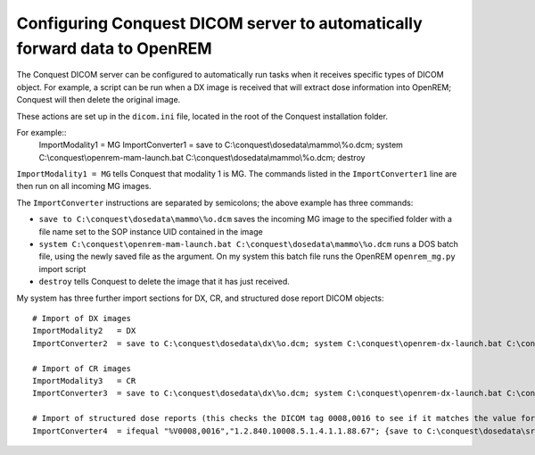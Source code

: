 Configuring Conquest DICOM server to automatically forward data to OpenREM
**************************************************************************

The Conquest DICOM server can be configured to automatically run tasks when it receives specific types of DICOM object. For example, a script can be run when a DX image is received that will extract dose information into OpenREM; Conquest will then delete the original image.

These actions are set up in the ``dicom.ini`` file, located in the root of the Conquest installation folder.

For example::
    ImportModality1   = MG
    ImportConverter1  = save to C:\\conquest\\dosedata\\mammo\\%o.dcm; system C:\\conquest\\openrem-mam-launch.bat C:\\conquest\\dosedata\\mammo\\%o.dcm; destroy

``ImportModality1 = MG`` tells Conquest that modality 1 is MG. The commands listed in the ``ImportConverter1`` line are then run on all incoming MG images.

The ``ImportConverter`` instructions are separated by semicolons; the above example has three commands:

+ ``save to C:\conquest\dosedata\mammo\%o.dcm`` saves the incoming MG image to the specified folder with a file name set to the SOP instance UID contained in the image
+ ``system C:\conquest\openrem-mam-launch.bat C:\conquest\dosedata\mammo\%o.dcm`` runs a DOS batch file, using the newly saved file as the argument. On my system this batch file runs the OpenREM ``openrem_mg.py`` import script
+ ``destroy`` tells Conquest to delete the image that it has just received.

My system has three further import sections for DX, CR, and structured dose report DICOM objects::

    # Import of DX images
    ImportModality2   = DX
    ImportConverter2  = save to C:\conquest\dosedata\dx\%o.dcm; system C:\conquest\openrem-dx-launch.bat C:\conquest\dosedata\dx\%o.dcm; destroy

    # Import of CR images
    ImportModality3   = CR
    ImportConverter3  = save to C:\conquest\dosedata\dx\%o.dcm; system C:\conquest\openrem-dx-launch.bat C:\conquest\dosedata\dx\%o.dcm; destroy

    # Import of structured dose reports (this checks the DICOM tag 0008,0016 to see if it matches the value for a dose report)
    ImportConverter4  = ifequal "%V0008,0016","1.2.840.10008.5.1.4.1.1.88.67"; {save to C:\conquest\dosedata\sr\%o.dcm; system C:\conquest\openrem-sr-launch.bat "C:\conquest\dosedata\sr\%o.dcm"; destroy}